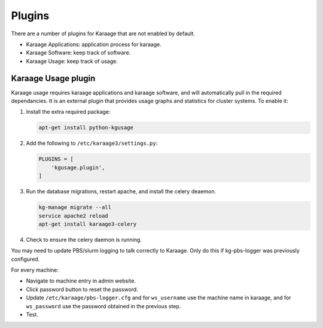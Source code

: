 Plugins
=======
There are a number of plugins for Karaage that are not enabled by default.

* Karaage Applications: application process for karaage.
* Karaage Software: keep track of software.
* Karaage Usage: keep track of usage.


Karaage Usage plugin
--------------------
Karaage usage requires karaage applications and karaage software, and will
automatically pull in the required dependancies. It is an external plugin that
provides usage graphs and statistics for cluster systems. To enable it:

#.  Install the extra required package:

    .. code-block:: bash

        apt-get install python-kgusage

#.  Add the following to ``/etc/karaage3/settings.py``:

    .. code-block:: python

        PLUGINS = [
            'kgusage.plugin',
        ]

#.   Run the database migrations, restart apache, and install the celery
     deaemon.

     .. code-block:: bash

        kg-manage migrate --all
        service apache2 reload
        apt-get install karaage3-celery

#.  Check to ensure the celery daemon is running.

You may need to update PBS/slurm logging to talk correctly to Karaage.  Only do
this if kg-pbs-logger was previously configured.

..  versionadded:: 3.0.1

    Karaage no longer requires a dedicated account for kg-pbs-logger. Rather it
    uses the machine entry.

For every machine:

-  Navigate to machine entry in admin website.

-  Click password button to reset the password.

-  Update ``/etc/karaage/pbs-logger.cfg`` and for ``ws_username`` use the
   machine name in karaage, and for ``ws_password`` use the password obtained
   in the previous step.

-  Test.
